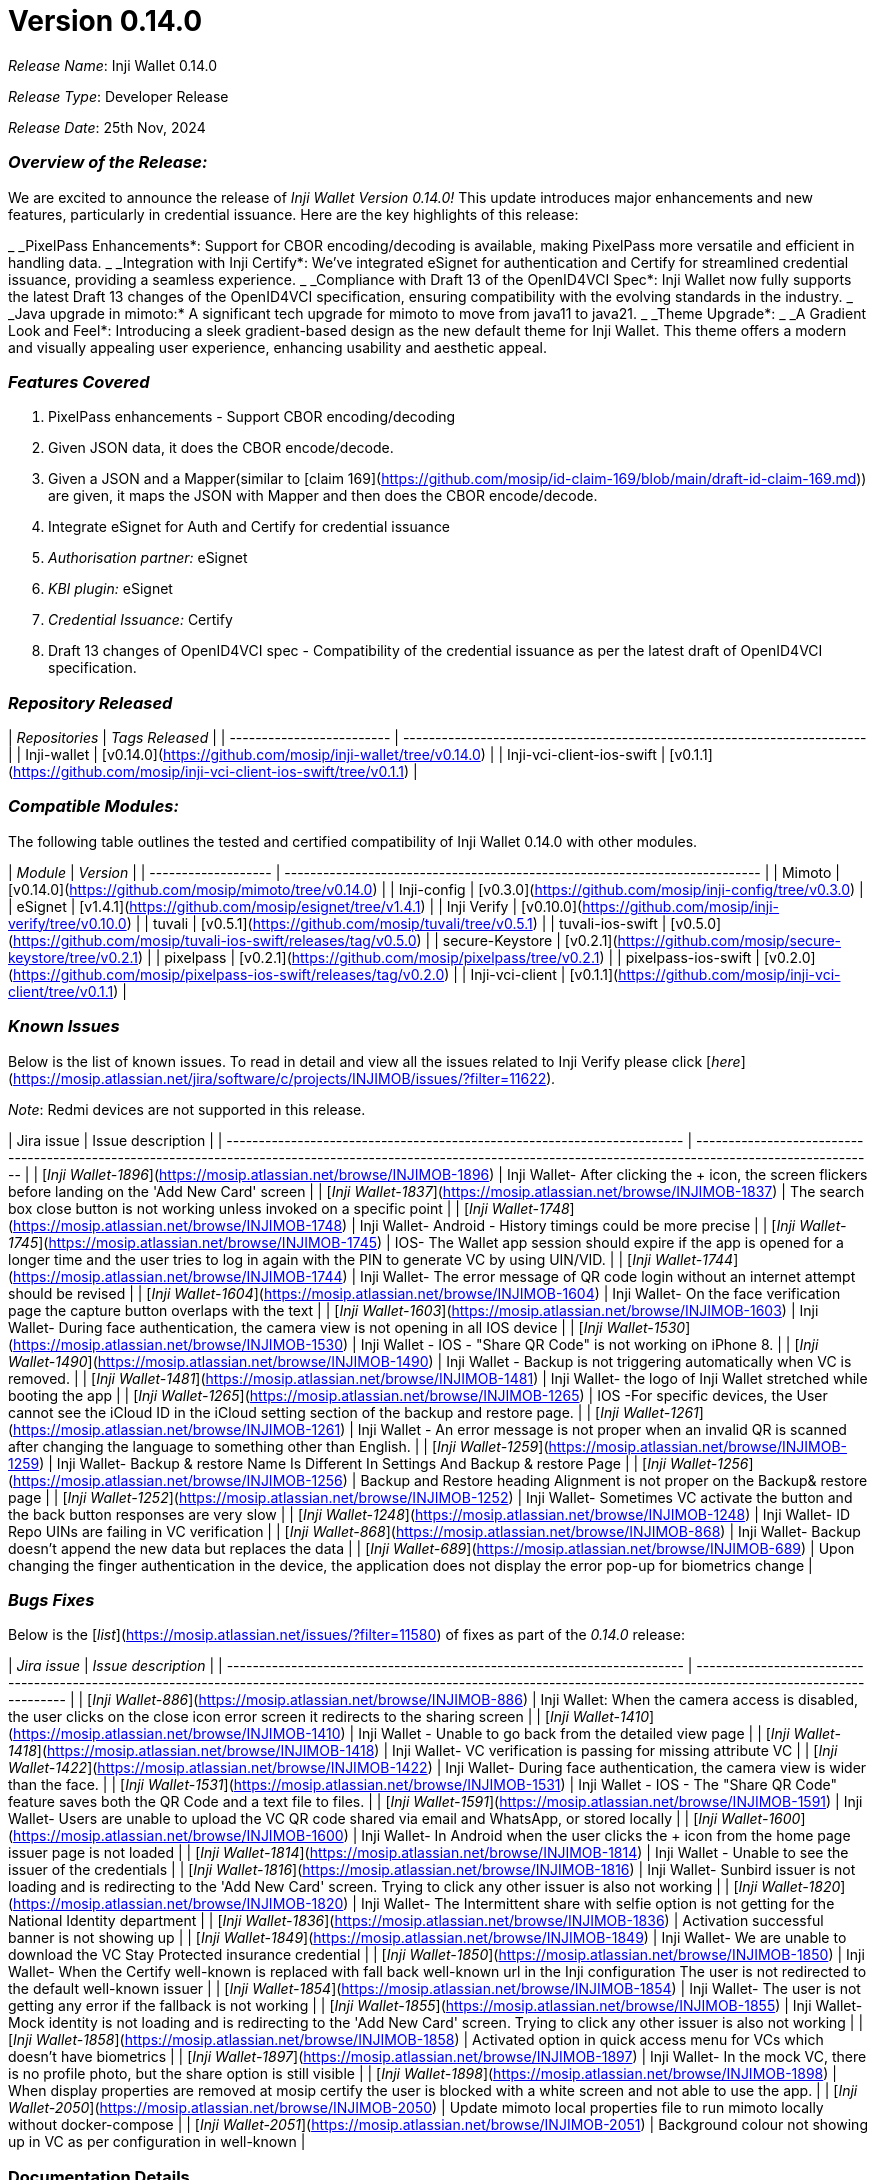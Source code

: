 = Version 0.14.0

_Release Name_: Inji Wallet 0.14.0

_Release Type_: Developer Release

_Release Date_: 25th Nov, 2024

=== _Overview of the Release:_

We are excited to announce the release of _Inji Wallet Version 0.14.0!_ This update introduces major enhancements and new features, particularly in credential issuance. Here are the key highlights of this release:

_ _PixelPass Enhancements*: Support for CBOR encoding/decoding is available, making PixelPass more versatile and efficient in handling data.
_ _Integration with Inji Certify*: We've integrated eSignet for authentication and Certify for streamlined credential issuance, providing a seamless experience.
_ _Compliance with Draft 13 of the OpenID4VCI Spec*: Inji Wallet now fully supports the latest Draft 13 changes of the OpenID4VCI specification, ensuring compatibility with the evolving standards in the industry.
_ _Java upgrade in mimoto:* A significant tech upgrade for mimoto to move from java11 to java21.
_ _Theme Upgrade*:&#x20;
  _ _A Gradient Look and Feel*: Introducing a sleek gradient-based design as the new default theme for Inji Wallet. This theme offers a modern and visually appealing user experience, enhancing usability and aesthetic appeal.

=== _Features Covered_

. PixelPass enhancements - Support CBOR encoding/decoding
   . Given JSON data, it does the CBOR encode/decode.
   . Given a JSON and a Mapper(similar to [claim 169](https://github.com/mosip/id-claim-169/blob/main/draft-id-claim-169.md)) are given, it maps the JSON with Mapper and then does the CBOR encode/decode.
. Integrate eSignet for Auth and Certify for credential issuance
   . _Authorisation partner:_ eSignet
   . _KBI plugin:_ eSignet
   . _Credential Issuance:_ Certify
. Draft 13 changes of OpenID4VCI spec -  Compatibility of the credential issuance as per the latest draft of OpenID4VCI specification.

=== _Repository Released_

| _Repositories_          | _Tags Released_                                                        |
| ------------------------- | ------------------------------------------------------------------------ |
| Inji-wallet               | [v0.14.0](https://github.com/mosip/inji-wallet/tree/v0.14.0)             |
| Inji-vci-client-ios-swift | [v0.1.1](https://github.com/mosip/inji-vci-client-ios-swift/tree/v0.1.1) |

=== _Compatible Modules:_

The following table outlines the tested and certified compatibility of Inji Wallet 0.14.0 with other modules.

| _Module_          | _Version_                                                                |
| ------------------- | -------------------------------------------------------------------------- |
| Mimoto              | [v0.14.0](https://github.com/mosip/mimoto/tree/v0.14.0)                    |
| Inji-config         | [v0.3.0](https://github.com/mosip/inji-config/tree/v0.3.0)                 |
| eSignet             | [v1.4.1](https://github.com/mosip/esignet/tree/v1.4.1)                     |
| Inji Verify         | [v0.10.0](https://github.com/mosip/inji-verify/tree/v0.10.0)               |
| tuvali              | [v0.5.1](https://github.com/mosip/tuvali/tree/v0.5.1)                      |
| tuvali-ios-swift    | [v0.5.0](https://github.com/mosip/tuvali-ios-swift/releases/tag/v0.5.0)    |
| secure-Keystore     | [v0.2.1](https://github.com/mosip/secure-keystore/tree/v0.2.1)             |
| pixelpass           | [v0.2.1](https://github.com/mosip/pixelpass/tree/v0.2.1)                   |
| pixelpass-ios-swift | [v0.2.0](https://github.com/mosip/pixelpass-ios-swift/releases/tag/v0.2.0) |
| Inji-vci-client     | [v0.1.1](https://github.com/mosip/inji-vci-client/tree/v0.1.1)             |

=== _Known Issues_

Below is the list of known issues. To read in detail and view all the issues related to Inji Verify please click [_here_](https://mosip.atlassian.net/jira/software/c/projects/INJIMOB/issues/?filter=11622)_._

_Note_: Redmi devices are not supported in this release.

| Jira issue                                                              | Issue description                                                                                                                                                 |
| ----------------------------------------------------------------------- | ----------------------------------------------------------------------------------------------------------------------------------------------------------------- |
| [_Inji Wallet-1896_](https://mosip.atlassian.net/browse/INJIMOB-1896) | Inji Wallet- After clicking the + icon, the screen flickers before landing on the 'Add New Card' screen                                                           |
| [_Inji Wallet-1837_](https://mosip.atlassian.net/browse/INJIMOB-1837) | The search box close button is not working unless invoked on a specific point                                                                                     |
| [_Inji Wallet-1748_](https://mosip.atlassian.net/browse/INJIMOB-1748) | Inji Wallet- Android - History timings could be more precise                                                                                                      |
| [_Inji Wallet-1745_](https://mosip.atlassian.net/browse/INJIMOB-1745) | IOS- The Wallet app session should expire if the app is opened for a longer time and the user tries to log in again with the PIN to generate VC by using UIN/VID. |
| [_Inji Wallet-1744_](https://mosip.atlassian.net/browse/INJIMOB-1744) | Inji Wallet- The error message of QR code login without an internet attempt should be revised                                                                     |
| [_Inji Wallet-1604_](https://mosip.atlassian.net/browse/INJIMOB-1604) | Inji Wallet- On the face verification page the capture button overlaps with the text                                                                              |
| [_Inji Wallet-1603_](https://mosip.atlassian.net/browse/INJIMOB-1603) | Inji Wallet- During face authentication, the camera view is not opening in all IOS device                                                                         |
| [_Inji Wallet-1530_](https://mosip.atlassian.net/browse/INJIMOB-1530) | Inji Wallet - IOS - "Share QR Code" is not working on iPhone 8.                                                                                                   |
| [_Inji Wallet-1490_](https://mosip.atlassian.net/browse/INJIMOB-1490) | Inji Wallet - Backup is not triggering automatically when VC is removed.                                                                                          |
| [_Inji Wallet-1481_](https://mosip.atlassian.net/browse/INJIMOB-1481) | Inji Wallet- the logo of Inji Wallet stretched while booting the app                                                                                              |
| [_Inji Wallet-1265_](https://mosip.atlassian.net/browse/INJIMOB-1265) | IOS -For specific devices, the User cannot see the iCloud ID in the iCloud setting section of the backup and restore page.                                        |
| [_Inji Wallet-1261_](https://mosip.atlassian.net/browse/INJIMOB-1261) | Inji Wallet - An error message is not proper when an invalid QR is scanned after changing the language to something other than English.                           |
| [_Inji Wallet-1259_](https://mosip.atlassian.net/browse/INJIMOB-1259) | Inji Wallet- Backup & restore Name Is Different In Settings And Backup & restore Page                                                                             |
| [_Inji Wallet-1256_](https://mosip.atlassian.net/browse/INJIMOB-1256) | Backup and Restore heading Alignment is not proper on the Backup& restore page                                                                                    |
| [_Inji Wallet-1252_](https://mosip.atlassian.net/browse/INJIMOB-1252) | Inji Wallet- Sometimes VC activate the button and the back button responses are very slow                                                                         |
| [_Inji Wallet-1248_](https://mosip.atlassian.net/browse/INJIMOB-1248) | Inji Wallet- ID Repo UINs are failing in VC verification                                                                                                          |
| [_Inji Wallet-868_](https://mosip.atlassian.net/browse/INJIMOB-868)   | Inji Wallet- Backup doesn't append the new data but replaces the data                                                                                             |
| [_Inji Wallet-689_](https://mosip.atlassian.net/browse/INJIMOB-689)   | Upon changing the finger authentication in the device, the application does not display the error pop-up for biometrics change                                    |

=== _Bugs Fixes_

Below is the [_list_](https://mosip.atlassian.net/issues/?filter=11580) of fixes as part of the _0.14.0_ release:

| _Jira issue_                                                          | _Issue description_                                                                                                                                                    |
| ----------------------------------------------------------------------- | ------------------------------------------------------------------------------------------------------------------------------------------------------------------------ |
| [_Inji Wallet-886_](https://mosip.atlassian.net/browse/INJIMOB-886)   | Inji Wallet: When the camera access is disabled, the user clicks on the close icon error screen it redirects to the sharing screen                                       |
| [_Inji Wallet-1410_](https://mosip.atlassian.net/browse/INJIMOB-1410) | Inji Wallet - Unable to go back from the detailed view page                                                                                                              |
| [_Inji Wallet-1418_](https://mosip.atlassian.net/browse/INJIMOB-1418) | Inji Wallet- VC verification is passing for missing attribute VC                                                                                                         |
| [_Inji Wallet-1422_](https://mosip.atlassian.net/browse/INJIMOB-1422) | Inji Wallet- During face authentication, the camera view is wider than the face.                                                                                         |
| [_Inji Wallet-1531_](https://mosip.atlassian.net/browse/INJIMOB-1531) | Inji Wallet - IOS - The "Share QR Code" feature saves both the QR Code and a text file to files.                                                                         |
| [_Inji Wallet-1591_](https://mosip.atlassian.net/browse/INJIMOB-1591) | Inji Wallet- Users are unable to upload the VC QR code shared via email and WhatsApp, or stored locally                                                                  |
| [_Inji Wallet-1600_](https://mosip.atlassian.net/browse/INJIMOB-1600) | Inji Wallet- In Android when the user clicks the + icon from the home page issuer page is not loaded                                                                     |
| [_Inji Wallet-1814_](https://mosip.atlassian.net/browse/INJIMOB-1814) | Inji Wallet - Unable to see the issuer of the credentials                                                                                                                |
| [_Inji Wallet-1816_](https://mosip.atlassian.net/browse/INJIMOB-1816) | Inji Wallet- Sunbird issuer is not loading and is redirecting to the 'Add New Card' screen. Trying to click any other issuer is also not working                         |
| [_Inji Wallet-1820_](https://mosip.atlassian.net/browse/INJIMOB-1820) | Inji Wallet- The Intermittent share with selfie option is not getting for the National Identity department                                                               |
| [_Inji Wallet-1836_](https://mosip.atlassian.net/browse/INJIMOB-1836) | Activation successful banner is not showing up                                                                                                                           |
| [_Inji Wallet-1849_](https://mosip.atlassian.net/browse/INJIMOB-1849) | Inji Wallet- We are unable to download the VC Stay Protected insurance credential                                                                                        |
| [_Inji Wallet-1850_](https://mosip.atlassian.net/browse/INJIMOB-1850) | Inji Wallet- When the Certify well-known is replaced with fall back well-known url in the Inji configuration The user is not redirected to the default well-known issuer |
| [_Inji Wallet-1854_](https://mosip.atlassian.net/browse/INJIMOB-1854) | Inji Wallet- The user is not getting any error if the fallback is not working                                                                                            |
| [_Inji Wallet-1855_](https://mosip.atlassian.net/browse/INJIMOB-1855) | Inji Wallet-Mock identity is not loading and is redirecting to the 'Add New Card' screen. Trying to click any other issuer is also not working                           |
| [_Inji Wallet-1858_](https://mosip.atlassian.net/browse/INJIMOB-1858) | Activated option in quick access menu for VCs which doesn't have biometrics                                                                                              |
| [_Inji Wallet-1897_](https://mosip.atlassian.net/browse/INJIMOB-1897) | Inji Wallet- In the mock VC, there is no profile photo, but the share option is still visible                                                                            |
| [_Inji Wallet-1898_](https://mosip.atlassian.net/browse/INJIMOB-1898) | When display properties are removed at mosip certify the user is blocked with a white screen and not able to use the app.                                                |
| [_Inji Wallet-2050_](https://mosip.atlassian.net/browse/INJIMOB-2050) | Update mimoto local properties file to run mimoto locally without docker-compose                                                                                         |
| [_Inji Wallet-2051_](https://mosip.atlassian.net/browse/INJIMOB-2051) | Background colour not showing up in VC as per configuration in well-known                                                                                                |

=== Documentation Details

* [Feature Documentation](https://docs.mosip.io/inji/inji-mobile-wallet/overview/features)
* [Integration Guides](https://docs.mosip.io/inji/inji-mobile-wallet/integration-guide)
* [User Guide](https://docs.mosip.io/inji/inji-mobile-wallet/end-user-guide)
* [QA Report](test-report.adoc)
* [API Documentation](https://github.com/mosip/mimoto/tree/release-0.10.0/docs/postman-collections)
